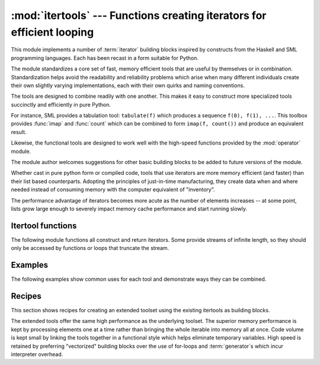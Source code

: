 
:mod:`itertools` --- Functions creating iterators for efficient looping
=======================================================================

.. module:: itertools
   :synopsis: Functions creating iterators for efficient looping.
.. moduleauthor:: Raymond Hettinger <python@rcn.com>
.. sectionauthor:: Raymond Hettinger <python@rcn.com>


.. testsetup::

   from itertools import *

.. versionadded:: 2.3

This module implements a number of :term:`iterator` building blocks inspired by
constructs from the Haskell and SML programming languages.  Each has been recast
in a form suitable for Python.

The module standardizes a core set of fast, memory efficient tools that are
useful by themselves or in combination.  Standardization helps avoid the
readability and reliability problems which arise when many different individuals
create their own slightly varying implementations, each with their own quirks
and naming conventions.

The tools are designed to combine readily with one another.  This makes it easy
to construct more specialized tools succinctly and efficiently in pure Python.

For instance, SML provides a tabulation tool: ``tabulate(f)`` which produces a
sequence ``f(0), f(1), ...``.  This toolbox provides :func:`imap` and
:func:`count` which can be combined to form ``imap(f, count())`` and produce an
equivalent result.

Likewise, the functional tools are designed to work well with the high-speed
functions provided by the :mod:`operator` module.

The module author welcomes suggestions for other basic building blocks to be
added to future versions of the module.

Whether cast in pure python form or compiled code, tools that use iterators are
more memory efficient (and faster) than their list based counterparts. Adopting
the principles of just-in-time manufacturing, they create data when and where
needed instead of consuming memory with the computer equivalent of "inventory".

The performance advantage of iterators becomes more acute as the number of
elements increases -- at some point, lists grow large enough to severely impact
memory cache performance and start running slowly.


.. seealso::

   The Standard ML Basis Library, `The Standard ML Basis Library
   <http://www.standardml.org/Basis/>`_.

   Haskell, A Purely Functional Language, `Definition of Haskell and the Standard
   Libraries <http://www.haskell.org/definition/>`_.


.. _itertools-functions:

Itertool functions
------------------

The following module functions all construct and return iterators. Some provide
streams of infinite length, so they should only be accessed by functions or
loops that truncate the stream.


.. function:: chain(*iterables)

   Make an iterator that returns elements from the first iterable until it is
   exhausted, then proceeds to the next iterable, until all of the iterables are
   exhausted.  Used for treating consecutive sequences as a single sequence.
   Equivalent to::

      def chain(*iterables):
          # chain('ABC', 'DEF') --> A B C D E F
          for it in iterables:
              for element in it:
                  yield element


.. function:: itertools.chain.from_iterable(iterable)

   Alternate constructor for :func:`chain`.  Gets chained inputs from a 
   single iterable argument that is evaluated lazily.  Equivalent to::

      @classmethod
      def from_iterable(iterables):
          # chain.from_iterable(['ABC', 'DEF']) --> A B C D E F
          for it in iterables:
              for element in it:
                  yield element

   .. versionadded:: 2.6


.. function:: combinations(iterable, r)

   Return *r* length subsequences of elements from the input *iterable*.

   Combinations are emitted in lexicographic sort order.  So, if the 
   input *iterable* is sorted, the combination tuples will be produced
   in sorted order.  

   Elements are treated as unique based on their position, not on their
   value.  So if the input elements are unique, there will be no repeat
   values in each combination.

   Equivalent to::

        def combinations(iterable, r):
            # combinations('ABCD', 2) --> AB AC AD BC BD CD
            # combinations(range(4), 3) --> 012 013 023 123
            pool = tuple(iterable)
            n = len(pool)
            indices = range(r)
            yield tuple(pool[i] for i in indices)
            while 1:
                for i in reversed(range(r)):
                    if indices[i] != i + n - r:
                        break
                else:
                    return
                indices[i] += 1
                for j in range(i+1, r):
                    indices[j] = indices[j-1] + 1
                yield tuple(pool[i] for i in indices)

   The code for :func:`combinations` can be also expressed as a subsequence
   of :func:`permutations` after filtering entries where the elements are not
   in sorted order (according to their position in the input pool)::

        def combinations(iterable, r):
            pool = tuple(iterable)
            n = len(pool)
            for indices in permutations(range(n), r):
                if sorted(indices) == list(indices):
                    yield tuple(pool[i] for i in indices)

   .. versionadded:: 2.6

.. function:: count([n])

   Make an iterator that returns consecutive integers starting with *n*. If not
   specified *n* defaults to zero.   Often used as an argument to :func:`imap` to
   generate consecutive data points. Also, used with :func:`izip` to add sequence
   numbers.  Equivalent to::

      def count(n=0):
          # count(10) --> 10 11 12 13 14 ...
          while True:
              yield n
              n += 1


.. function:: cycle(iterable)

   Make an iterator returning elements from the iterable and saving a copy of each.
   When the iterable is exhausted, return elements from the saved copy.  Repeats
   indefinitely.  Equivalent to::

      def cycle(iterable):
          # cycle('ABCD') --> A B C D A B C D A B C D ...
          saved = []
          for element in iterable:
              yield element
              saved.append(element)
          while saved:
              for element in saved:
                    yield element

   Note, this member of the toolkit may require significant auxiliary storage
   (depending on the length of the iterable).


.. function:: dropwhile(predicate, iterable)

   Make an iterator that drops elements from the iterable as long as the predicate
   is true; afterwards, returns every element.  Note, the iterator does not produce
   *any* output until the predicate first becomes false, so it may have a lengthy
   start-up time.  Equivalent to::

      def dropwhile(predicate, iterable):
          # dropwhile(lambda x: x<5, [1,4,6,4,1]) --> 6 4 1
          iterable = iter(iterable)
          for x in iterable:
              if not predicate(x):
                  yield x
                  break
          for x in iterable:
              yield x


.. function:: groupby(iterable[, key])

   Make an iterator that returns consecutive keys and groups from the *iterable*.
   The *key* is a function computing a key value for each element.  If not
   specified or is ``None``, *key* defaults to an identity function and returns
   the element unchanged.  Generally, the iterable needs to already be sorted on
   the same key function.

   The operation of :func:`groupby` is similar to the ``uniq`` filter in Unix.  It
   generates a break or new group every time the value of the key function changes
   (which is why it is usually necessary to have sorted the data using the same key
   function).  That behavior differs from SQL's GROUP BY which aggregates common
   elements regardless of their input order.

   The returned group is itself an iterator that shares the underlying iterable
   with :func:`groupby`.  Because the source is shared, when the :func:`groupby`
   object is advanced, the previous group is no longer visible.  So, if that data
   is needed later, it should be stored as a list::

      groups = []
      uniquekeys = []
      data = sorted(data, key=keyfunc)
      for k, g in groupby(data, keyfunc):
          groups.append(list(g))      # Store group iterator as a list
          uniquekeys.append(k)

   :func:`groupby` is equivalent to::

      class groupby(object):
          # [k for k, g in groupby('AAAABBBCCDAABBB')] --> A B C D A B
          # [(list(g)) for k, g in groupby('AAAABBBCCD')] --> AAAA BBB CC D
          def __init__(self, iterable, key=None):
              if key is None:
                  key = lambda x: x
              self.keyfunc = key
              self.it = iter(iterable)
              self.tgtkey = self.currkey = self.currvalue = object()
          def __iter__(self):
              return self
          def next(self):
              while self.currkey == self.tgtkey:
                  self.currvalue = self.it.next() # Exit on StopIteration
                  self.currkey = self.keyfunc(self.currvalue)
              self.tgtkey = self.currkey
              return (self.currkey, self._grouper(self.tgtkey))
          def _grouper(self, tgtkey):
              while self.currkey == tgtkey:
                  yield self.currvalue
                  self.currvalue = self.it.next() # Exit on StopIteration
                  self.currkey = self.keyfunc(self.currvalue)

   .. versionadded:: 2.4


.. function:: ifilter(predicate, iterable)

   Make an iterator that filters elements from iterable returning only those for
   which the predicate is ``True``. If *predicate* is ``None``, return the items
   that are true. Equivalent to::

      def ifilter(predicate, iterable):
          # ifilter(lambda x: x%2, range(10)) --> 1 3 5 7 9
          if predicate is None:
              predicate = bool
          for x in iterable:
              if predicate(x):
                  yield x


.. function:: ifilterfalse(predicate, iterable)

   Make an iterator that filters elements from iterable returning only those for
   which the predicate is ``False``. If *predicate* is ``None``, return the items
   that are false. Equivalent to::

      def ifilterfalse(predicate, iterable):
          # ifilterfalse(lambda x: x%2, range(10)) --> 0 2 4 6 8
          if predicate is None:
              predicate = bool
          for x in iterable:
              if not predicate(x):
                  yield x


.. function:: imap(function, *iterables)

   Make an iterator that computes the function using arguments from each of the
   iterables.  If *function* is set to ``None``, then :func:`imap` returns the
   arguments as a tuple.  Like :func:`map` but stops when the shortest iterable is
   exhausted instead of filling in ``None`` for shorter iterables.  The reason for
   the difference is that infinite iterator arguments are typically an error for
   :func:`map` (because the output is fully evaluated) but represent a common and
   useful way of supplying arguments to :func:`imap`. Equivalent to::

      def imap(function, *iterables):
          # imap(pow, (2,3,10), (5,2,3)) --> 32 9 1000
          iterables = map(iter, iterables)
          while True:
              args = [it.next() for it in iterables]
              if function is None:
                  yield tuple(args)
              else:
                  yield function(*args)


.. function:: islice(iterable, [start,] stop [, step])

   Make an iterator that returns selected elements from the iterable. If *start* is
   non-zero, then elements from the iterable are skipped until start is reached.
   Afterward, elements are returned consecutively unless *step* is set higher than
   one which results in items being skipped.  If *stop* is ``None``, then iteration
   continues until the iterator is exhausted, if at all; otherwise, it stops at the
   specified position.  Unlike regular slicing, :func:`islice` does not support
   negative values for *start*, *stop*, or *step*.  Can be used to extract related
   fields from data where the internal structure has been flattened (for example, a
   multi-line report may list a name field on every third line).  Equivalent to::

      def islice(iterable, *args):
          # islice('ABCDEFG', 2) --> A B
          # islice('ABCDEFG', 2, 4) --> C D
          # islice('ABCDEFG', 2, None) --> C D E F G
          # islice('ABCDEFG', 0, None, 2) --> A C E G
          s = slice(*args)
          it = iter(xrange(s.start or 0, s.stop or sys.maxint, s.step or 1))
          nexti = it.next()
          for i, element in enumerate(iterable):
              if i == nexti:
                  yield element
                  nexti = it.next()          

   If *start* is ``None``, then iteration starts at zero. If *step* is ``None``,
   then the step defaults to one.

   .. versionchanged:: 2.5
      accept ``None`` values for default *start* and *step*.


.. function:: izip(*iterables)

   Make an iterator that aggregates elements from each of the iterables. Like
   :func:`zip` except that it returns an iterator instead of a list.  Used for
   lock-step iteration over several iterables at a time.  Equivalent to::

      def izip(*iterables):
          # izip('ABCD', 'xy') --> Ax By
          iterables = map(iter, iterables)
          while iterables:
              result = [it.next() for it in iterables]
              yield tuple(result)

   .. versionchanged:: 2.4
      When no iterables are specified, returns a zero length iterator instead of
      raising a :exc:`TypeError` exception.

   The left-to-right evaluation order of the iterables is guaranteed. This
   makes possible an idiom for clustering a data series into n-length groups
   using ``izip(*[iter(s)]*n)``.

   :func:`izip` should only be used with unequal length inputs when you don't
   care about trailing, unmatched values from the longer iterables.  If those
   values are important, use :func:`izip_longest` instead.


.. function:: izip_longest(*iterables[, fillvalue])

   Make an iterator that aggregates elements from each of the iterables. If the
   iterables are of uneven length, missing values are filled-in with *fillvalue*.
   Iteration continues until the longest iterable is exhausted.  Equivalent to::

      def izip_longest(*args, **kwds):
          # izip_longest('ABCD', 'xy', fillvalue='-') --> Ax By C- D-
          fillvalue = kwds.get('fillvalue')
          def sentinel(counter = ([fillvalue]*(len(args)-1)).pop):
              yield counter()         # yields the fillvalue, or raises IndexError
          fillers = repeat(fillvalue)
          iters = [chain(it, sentinel(), fillers) for it in args]
          try:
              for tup in izip(*iters):
                  yield tup
          except IndexError:
              pass

   If one of the iterables is potentially infinite, then the :func:`izip_longest`
   function should be wrapped with something that limits the number of calls (for
   example :func:`islice` or :func:`takewhile`).

   .. versionadded:: 2.6

.. function:: permutations(iterable[, r])

   Return successive *r* length permutations of elements in the *iterable*.

   If *r* is not specified or is ``None``, then *r* defaults to the length
   of the *iterable* and all possible full-length permutations 
   are generated.

   Permutations are emitted in lexicographic sort order.  So, if the 
   input *iterable* is sorted, the permutation tuples will be produced
   in sorted order.  

   Elements are treated as unique based on their position, not on their
   value.  So if the input elements are unique, there will be no repeat
   values in each permutation.

   Equivalent to::

        def permutations(iterable, r=None):
            # permutations('ABCD', 2) --> AB AC AD BA BC BD CA CB CD DA DB DC
            # permutations(range(3)) --> 012 021 102 120 201 210
            pool = tuple(iterable)
            n = len(pool)
            r = n if r is None else r
            indices = range(n)
            cycles = range(n, n-r, -1)
            yield tuple(pool[i] for i in indices[:r])
            while n:
                for i in reversed(range(r)):
                    cycles[i] -= 1
                    if cycles[i] == 0:
                        indices[i:] = indices[i+1:] + indices[i:i+1]
                        cycles[i] = n - i
                    else:
                        j = cycles[i]
                        indices[i], indices[-j] = indices[-j], indices[i]
                        yield tuple(pool[i] for i in indices[:r])
                        break
                else:
                    return

   The code for :func:`permutations` can be also expressed as a subsequence of 
   :func:`product`, filtered to exclude entries with repeated elements (those
   from the same position in the input pool)::

        def permutations(iterable, r=None):
            pool = tuple(iterable)
            n = len(pool)
            r = n if r is None else r
            for indices in product(range(n), repeat=r):
                if len(set(indices)) == r:
                    yield tuple(pool[i] for i in indices)

   .. versionadded:: 2.6

.. function:: product(*iterables[, repeat])

   Cartesian product of input iterables.

   Equivalent to nested for-loops in a generator expression. For example,
   ``product(A, B)`` returns the same as ``((x,y) for x in A for y in B)``.

   The nested loops cycle like an odometer with the rightmost element advancing
   on every iteration.  This pattern creates a lexicographic ordering so that if
   the input's iterables are sorted, the product tuples are emitted in sorted
   order.

   To compute the product of an iterable with itself, specify the number of
   repetitions with the optional *repeat* keyword argument.  For example,
   ``product(A, repeat=4)`` means the same as ``product(A, A, A, A)``.

   This function is equivalent to the following code, except that the
   actual implementation does not build up intermediate results in memory::

       def product(*args, **kwds):
           # product('ABCD', 'xy') --> Ax Ay Bx By Cx Cy Dx Dy
           # product(range(2), repeat=3) --> 000 001 010 011 100 101 110 111
           pools = map(tuple, args) * kwds.get('repeat', 1)
           result = [[]]
           for pool in pools:
               result = [x+[y] for x in result for y in pool]
           for prod in result:
               yield tuple(prod)

   .. versionadded:: 2.6

.. function:: repeat(object[, times])

   Make an iterator that returns *object* over and over again. Runs indefinitely
   unless the *times* argument is specified. Used as argument to :func:`imap` for
   invariant function parameters.  Also used with :func:`izip` to create constant
   fields in a tuple record.  Equivalent to::

      def repeat(object, times=None):
          # repeat(10, 3) --> 10 10 10
          if times is None:
              while True:
                  yield object
          else:
              for i in xrange(times):
                  yield object


.. function:: starmap(function, iterable)

   Make an iterator that computes the function using arguments obtained from
   the iterable.  Used instead of :func:`imap` when argument parameters are already
   grouped in tuples from a single iterable (the data has been "pre-zipped").  The
   difference between :func:`imap` and :func:`starmap` parallels the distinction
   between ``function(a,b)`` and ``function(*c)``. Equivalent to::

      def starmap(function, iterable):
          # starmap(pow, [(2,5), (3,2), (10,3)]) --> 32 9 1000
          for args in iterable:
              yield function(*args)

   .. versionchanged:: 2.6
      Previously, :func:`starmap` required the function arguments to be tuples.
      Now, any iterable is allowed.

.. function:: takewhile(predicate, iterable)

   Make an iterator that returns elements from the iterable as long as the
   predicate is true.  Equivalent to::

      def takewhile(predicate, iterable):
          # takewhile(lambda x: x<5, [1,4,6,4,1]) --> 1 4
          for x in iterable:
              if predicate(x):
                  yield x
              else:
                  break


.. function:: tee(iterable[, n=2])

   Return *n* independent iterators from a single iterable. The case where ``n==2``
   is equivalent to::

      def tee(iterable):
          def gen(next, data={}):
              for i in count():
                  if i in data:
                      yield data.pop(i)
                  else:
                      data[i] = next()
                      yield data[i]
          it = iter(iterable)
          return gen(it.next), gen(it.next)

   Note, once :func:`tee` has made a split, the original *iterable* should not be
   used anywhere else; otherwise, the *iterable* could get advanced without the tee
   objects being informed.

   Note, this member of the toolkit may require significant auxiliary storage
   (depending on how much temporary data needs to be stored). In general, if one
   iterator is going to use most or all of the data before the other iterator, it
   is faster to use :func:`list` instead of :func:`tee`.

   .. versionadded:: 2.4


.. _itertools-example:

Examples
--------

The following examples show common uses for each tool and demonstrate ways they
can be combined.

.. doctest::

   # Show a dictionary sorted and grouped by value
   >>> from operator import itemgetter
   >>> d = dict(a=1, b=2, c=1, d=2, e=1, f=2, g=3)
   >>> di = sorted(d.iteritems(), key=itemgetter(1))
   >>> for k, g in groupby(di, key=itemgetter(1)):
   ...     print k, map(itemgetter(0), g)
   ...
   1 ['a', 'c', 'e']
   2 ['b', 'd', 'f']
   3 ['g']

   # Find runs of consecutive numbers using groupby.  The key to the solution
   # is differencing with a range so that consecutive numbers all appear in
   # same group.
   >>> data = [ 1,  4,5,6, 10, 15,16,17,18, 22, 25,26,27,28]
   >>> for k, g in groupby(enumerate(data), lambda (i,x):i-x):
   ...     print map(itemgetter(1), g)
   ... 
   [1]
   [4, 5, 6]
   [10]
   [15, 16, 17, 18]
   [22]
   [25, 26, 27, 28]



.. _itertools-recipes:

Recipes
-------

This section shows recipes for creating an extended toolset using the existing
itertools as building blocks.

The extended tools offer the same high performance as the underlying toolset.
The superior memory performance is kept by processing elements one at a time
rather than bringing the whole iterable into memory all at once. Code volume is
kept small by linking the tools together in a functional style which helps
eliminate temporary variables.  High speed is retained by preferring
"vectorized" building blocks over the use of for-loops and :term:`generator`\s
which incur interpreter overhead.

.. testcode::

   def take(n, seq):
       return list(islice(seq, n))

   def enumerate(iterable):
       return izip(count(), iterable)

   def tabulate(function):
       "Return function(0), function(1), ..."
       return imap(function, count())

   def iteritems(mapping):
       return izip(mapping.iterkeys(), mapping.itervalues())

   def nth(iterable, n):
       "Returns the nth item or raise StopIteration"
       return islice(iterable, n, None).next()

   def all(seq, pred=None):
       "Returns True if pred(x) is true for every element in the iterable"
       for elem in ifilterfalse(pred, seq):
           return False
       return True

   def any(seq, pred=None):
       "Returns True if pred(x) is true for at least one element in the iterable"
       for elem in ifilter(pred, seq):
           return True
       return False

   def no(seq, pred=None):
       "Returns True if pred(x) is false for every element in the iterable"
       for elem in ifilter(pred, seq):
           return False
       return True

   def quantify(seq, pred=None):
       "Count how many times the predicate is true in the sequence"
       return sum(imap(pred, seq))

   def padnone(seq):
       """Returns the sequence elements and then returns None indefinitely.

       Useful for emulating the behavior of the built-in map() function.
       """
       return chain(seq, repeat(None))

   def ncycles(seq, n):
       "Returns the sequence elements n times"
       return chain.from_iterable(repeat(seq, n))

   def dotproduct(vec1, vec2):
       return sum(imap(operator.mul, vec1, vec2))

   def flatten(listOfLists):
       return list(chain.from_iterable(listOfLists))

   def repeatfunc(func, times=None, *args):
       """Repeat calls to func with specified arguments.

       Example:  repeatfunc(random.random)
       """
       if times is None:
           return starmap(func, repeat(args))
       return starmap(func, repeat(args, times))

   def pairwise(iterable):
       "s -> (s0,s1), (s1,s2), (s2, s3), ..."
       a, b = tee(iterable)
       for elem in b:
           break
       return izip(a, b)

   def grouper(n, iterable, fillvalue=None):
       "grouper(3, 'abcdefg', 'x') --> ('a','b','c'), ('d','e','f'), ('g','x','x')"
       args = [iter(iterable)] * n
       kwds = dict(fillvalue=fillvalue)
       return izip_longest(*args, **kwds)

   def roundrobin(*iterables):
       "roundrobin('abc', 'd', 'ef') --> 'a', 'd', 'e', 'b', 'f', 'c'"
       # Recipe credited to George Sakkis
       pending = len(iterables)
       nexts = cycle(iter(it).next for it in iterables)
       while pending:
           try:
               for next in nexts:
                   yield next()
           except StopIteration:
               pending -= 1
               nexts = cycle(islice(nexts, pending))

   def powerset(iterable):
       "powerset('ab') --> set([]), set(['a']), set(['b']), set(['a', 'b'])"
       # Recipe credited to Eric Raymond
       pairs = [(2**i, x) for i, x in enumerate(iterable)]
       for n in xrange(2**len(pairs)):
           yield set(x for m, x in pairs if m&n)

   def compress(data, selectors):
       "compress('abcdef', [1,0,1,0,1,1]) --> a c e f"
       for d, s in izip(data, selectors):
           if s:
               yield d
